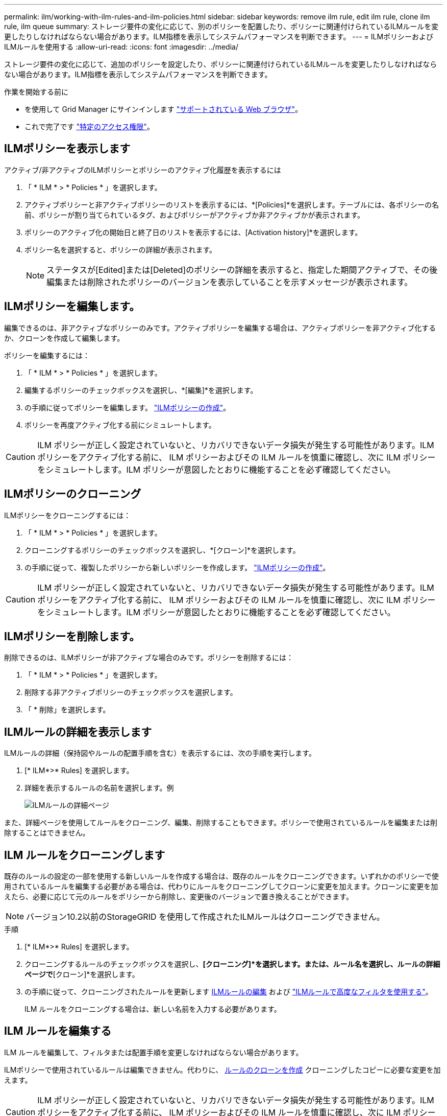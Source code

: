 ---
permalink: ilm/working-with-ilm-rules-and-ilm-policies.html 
sidebar: sidebar 
keywords: remove ilm rule, edit ilm rule, clone ilm rule, ilm queue 
summary: ストレージ要件の変化に応じて、別のポリシーを配置したり、ポリシーに関連付けられているILMルールを変更したりしなければならない場合があります。ILM指標を表示してシステムパフォーマンスを判断できます。 
---
= ILMポリシーおよびILMルールを使用する
:allow-uri-read: 
:icons: font
:imagesdir: ../media/


[role="lead"]
ストレージ要件の変化に応じて、追加のポリシーを設定したり、ポリシーに関連付けられているILMルールを変更したりしなければならない場合があります。ILM指標を表示してシステムパフォーマンスを判断できます。

.作業を開始する前に
* を使用して Grid Manager にサインインします link:../admin/web-browser-requirements.html["サポートされている Web ブラウザ"]。
* これで完了です link:../admin/admin-group-permissions.html["特定のアクセス権限"]。




== ILMポリシーを表示します

アクティブ/非アクティブのILMポリシーとポリシーのアクティブ化履歴を表示するには

. 「 * ILM * > * Policies * 」を選択します。
. アクティブポリシーと非アクティブポリシーのリストを表示するには、*[Policies]*を選択します。テーブルには、各ポリシーの名前、ポリシーが割り当てられているタグ、およびポリシーがアクティブか非アクティブかが表示されます。
. ポリシーのアクティブ化の開始日と終了日のリストを表示するには、[Activation history]*を選択します。
. ポリシー名を選択すると、ポリシーの詳細が表示されます。
+

NOTE: ステータスが[Edited]または[Deleted]のポリシーの詳細を表示すると、指定した期間アクティブで、その後編集または削除されたポリシーのバージョンを表示していることを示すメッセージが表示されます。





== ILMポリシーを編集します。

編集できるのは、非アクティブなポリシーのみです。アクティブポリシーを編集する場合は、アクティブポリシーを非アクティブ化するか、クローンを作成して編集します。

ポリシーを編集するには：

. 「 * ILM * > * Policies * 」を選択します。
. 編集するポリシーのチェックボックスを選択し、*[編集]*を選択します。
. の手順に従ってポリシーを編集します。 link:creating-ilm-policy.html["ILMポリシーの作成"]。
. ポリシーを再度アクティブ化する前にシミュレートします。



CAUTION: ILM ポリシーが正しく設定されていないと、リカバリできないデータ損失が発生する可能性があります。ILM ポリシーをアクティブ化する前に、 ILM ポリシーおよびその ILM ルールを慎重に確認し、次に ILM ポリシーをシミュレートします。ILM ポリシーが意図したとおりに機能することを必ず確認してください。



== ILMポリシーのクローニング

ILMポリシーをクローニングするには：

. 「 * ILM * > * Policies * 」を選択します。
. クローニングするポリシーのチェックボックスを選択し、*[クローン]*を選択します。
. の手順に従って、複製したポリシーから新しいポリシーを作成します。 link:creating-ilm-policy.html["ILMポリシーの作成"]。



CAUTION: ILM ポリシーが正しく設定されていないと、リカバリできないデータ損失が発生する可能性があります。ILM ポリシーをアクティブ化する前に、 ILM ポリシーおよびその ILM ルールを慎重に確認し、次に ILM ポリシーをシミュレートします。ILM ポリシーが意図したとおりに機能することを必ず確認してください。



== ILMポリシーを削除します。

削除できるのは、ILMポリシーが非アクティブな場合のみです。ポリシーを削除するには：

. 「 * ILM * > * Policies * 」を選択します。
. 削除する非アクティブポリシーのチェックボックスを選択します。
. 「 * 削除」を選択します。




== ILMルールの詳細を表示します

ILMルールの詳細（保持図やルールの配置手順を含む）を表示するには、次の手順を実行します。

. [* ILM*>* Rules] を選択します。
. 詳細を表示するルールの名前を選択します。例
+
image::../media/ilm_rule_details_page.png[ILMルールの詳細ページ]



また、詳細ページを使用してルールをクローニング、編集、削除することもできます。ポリシーで使用されているルールを編集または削除することはできません。



== ILM ルールをクローニングします

既存のルールの設定の一部を使用する新しいルールを作成する場合は、既存のルールをクローニングできます。いずれかのポリシーで使用されているルールを編集する必要がある場合は、代わりにルールをクローニングしてクローンに変更を加えます。クローンに変更を加えたら、必要に応じて元のルールをポリシーから削除し、変更後のバージョンで置き換えることができます。


NOTE: バージョン10.2以前のStorageGRID を使用して作成されたILMルールはクローニングできません。

.手順
. [* ILM*>* Rules] を選択します。
. クローニングするルールのチェックボックスを選択し、*[クローニング]*を選択します。または、ルール名を選択し、ルールの詳細ページで*[クローン]*を選択します。
. の手順に従って、クローニングされたルールを更新します <<ILM ルールを編集する,ILMルールの編集>> および link:create-ilm-rule-enter-details.html#use-advanced-filters-in-ilm-rules["ILMルールで高度なフィルタを使用する"]。
+
ILM ルールをクローニングする場合は、新しい名前を入力する必要があります。





== ILM ルールを編集する

ILM ルールを編集して、フィルタまたは配置手順を変更しなければならない場合があります。

ILMポリシーで使用されているルールは編集できません。代わりに、 <<clone-ilm-rule,ルールのクローンを作成>> クローニングしたコピーに必要な変更を加えます。


CAUTION: ILM ポリシーが正しく設定されていないと、リカバリできないデータ損失が発生する可能性があります。ILM ポリシーをアクティブ化する前に、 ILM ポリシーおよびその ILM ルールを慎重に確認し、次に ILM ポリシーをシミュレートします。ILM ポリシーが意図したとおりに機能することを必ず確認してください。

.手順
. [* ILM*>* Rules] を選択します。
. 編集するルールがILMポリシーで使用されていないことを確認します。
. 編集するルールが使用中でない場合は、ルールのチェックボックスをオンにして*[アクション]*>*[編集]*を選択します。または、ルールの名前を選択し、ルールの詳細ページで*[編集]*を選択します。
. ILMルールの編集ウィザードの手順を実行します。必要に応じて、の手順を実行します link:create-ilm-rule-enter-details.html["ILM ルールを作成する"] および link:create-ilm-rule-enter-details.html#use-advanced-filters-in-ilm-rules["ILMルールで高度なフィルタを使用する"]。
+
ILMルールの編集時に名前を変更することはできません。





== ILMルールを削除します

現在のILMルールのリストを管理しやすくするには、使用しないILMルールをすべて削除します。

.手順
アクティブポリシーで現在使用されているILMルールを削除するには、次の手順を実行します。

. ポリシーのクローンを作成します。
. ポリシークローンからILMルールを削除します。
. 新しいポリシーを保存、シミュレート、およびアクティブ化して、オブジェクトが想定どおりに保護されるようにします。
. アクティブでないポリシーで現在使用されているILMルールを削除する手順に進みます。


アクティブでないポリシーで現在使用されているILMルールを削除するには、次の手順を実行します。

. 非アクティブポリシーを選択します。
. ポリシーからILMルールを削除するか、または <<remove-ilm-policy,ポリシーを削除します。>>。
. 現在使用されていないILMルールを削除する手順に進みます。


現在使用されていないILMルールを削除するには、次の手順を実行します。

. [* ILM*>* Rules] を選択します。
. 削除するルールがどのポリシーでも使用されていないことを確認します。
. 削除するルールが使用中でない場合は、ルールを選択して*[アクション]*>*[削除]*を選択します。複数のルールを選択して、すべてのルールを同時に削除できます。
. [Yes]*を選択して、ILMルールの削除を確定します。




== ILM指標を表示します

キューに登録されているオブジェクトの数や評価速度など、ILMの指標を確認できます。これらの指標を監視して、システムのパフォーマンスを判断できます。キューや評価速度が大きい場合は、システムが取り込み速度に対応できていないか、クライアントアプリケーションからの負荷が過剰であるか、何らかの異常な状態が発生している可能性があります。

.手順
. [ダッシュボード]*>*[ILM]*を選択します。
+

NOTE: ダッシュボードはカスタマイズ可能なため、[ILM]タブが使用できない場合があります。

. [ILM]タブで指標を監視します。
+
疑問符を選択できます image:../media/icon_nms_question.png["疑問符アイコン"] をクリックして、[ILM]タブの項目の概要 を確認します。

+
image::../media/ilm_metrics_on_dashboard.png[Grid ManagerのダッシュボードにILM指標が表示される]


